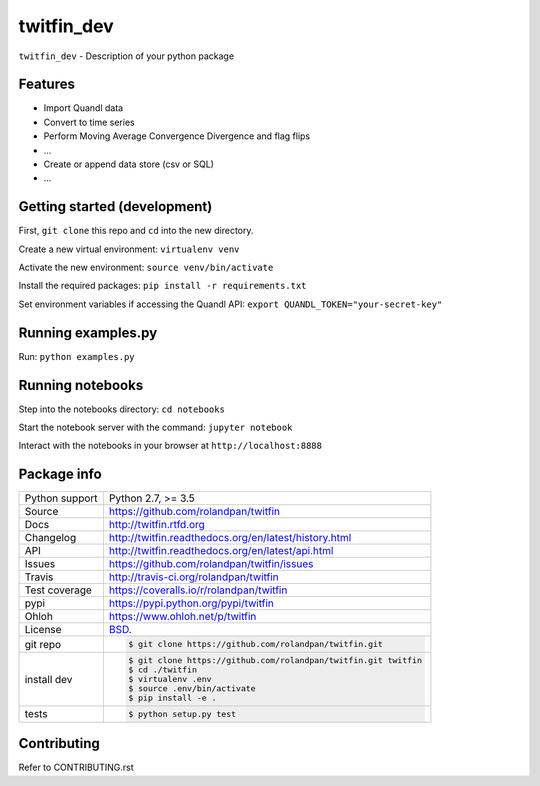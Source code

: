 ===========
twitfin_dev
===========

``twitfin_dev`` - Description of your python package


Features
--------

* Import Quandl data
* Convert to time series
* Perform Moving Average Convergence Divergence and flag flips
* ...
* Create or append data store (csv or SQL)
* ...


Getting started (development)
-----------------------------

First, ``git clone`` this repo and ``cd`` into the new directory.

Create a new virtual environment: ``virtualenv venv``

Activate the new environment: ``source venv/bin/activate``

Install the required packages: ``pip install -r requirements.txt``

Set environment variables if accessing the Quandl API: ``export QUANDL_TOKEN="your-secret-key"``


Running examples.py
-----------------

Run: ``python examples.py``


Running notebooks
-----------------

Step into the notebooks directory: ``cd notebooks``

Start the notebook server with the command: ``jupyter notebook``

Interact with the notebooks in your browser at ``http://localhost:8888``


Package info
------------

==============  ==========================================================
Python support  Python 2.7, >= 3.5
Source          https://github.com/rolandpan/twitfin
Docs            http://twitfin.rtfd.org
Changelog       http://twitfin.readthedocs.org/en/latest/history.html
API             http://twitfin.readthedocs.org/en/latest/api.html
Issues          https://github.com/rolandpan/twitfin/issues
Travis          http://travis-ci.org/rolandpan/twitfin
Test coverage   https://coveralls.io/r/rolandpan/twitfin
pypi            https://pypi.python.org/pypi/twitfin
Ohloh           https://www.ohloh.net/p/twitfin
License         `BSD`_.
git repo        .. code-block:: bash

                    $ git clone https://github.com/rolandpan/twitfin.git
install dev     .. code-block:: bash

                    $ git clone https://github.com/rolandpan/twitfin.git twitfin
                    $ cd ./twitfin
                    $ virtualenv .env
                    $ source .env/bin/activate
                    $ pip install -e .
tests           .. code-block:: bash

                    $ python setup.py test
==============  ==========================================================

.. _BSD: http://opensource.org/licenses/BSD-3-Clause
.. _Documentation: http://twitfin.readthedocs.org/en/latest/
.. _API: http://twitfin.readthedocs.org/en/latest/api.html


Contributing
------------

Refer to CONTRIBUTING.rst
